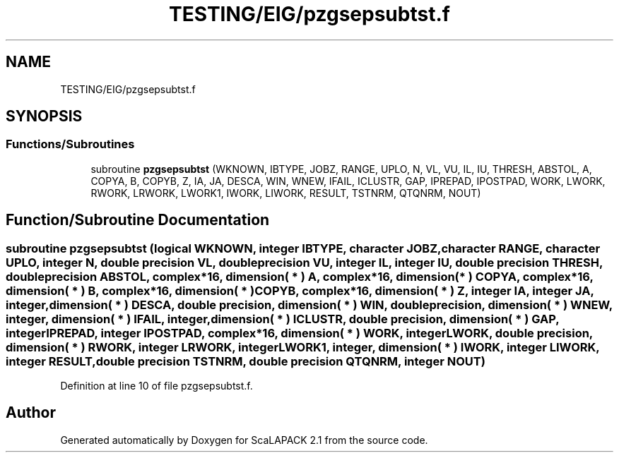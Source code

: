.TH "TESTING/EIG/pzgsepsubtst.f" 3 "Sat Nov 16 2019" "Version 2.1" "ScaLAPACK 2.1" \" -*- nroff -*-
.ad l
.nh
.SH NAME
TESTING/EIG/pzgsepsubtst.f
.SH SYNOPSIS
.br
.PP
.SS "Functions/Subroutines"

.in +1c
.ti -1c
.RI "subroutine \fBpzgsepsubtst\fP (WKNOWN, IBTYPE, JOBZ, RANGE, UPLO, N, VL, VU, IL, IU, THRESH, ABSTOL, A, COPYA, B, COPYB, Z, IA, JA, DESCA, WIN, WNEW, IFAIL, ICLUSTR, GAP, IPREPAD, IPOSTPAD, WORK, LWORK, RWORK, LRWORK, LWORK1, IWORK, LIWORK, RESULT, TSTNRM, QTQNRM, NOUT)"
.br
.in -1c
.SH "Function/Subroutine Documentation"
.PP 
.SS "subroutine pzgsepsubtst (logical WKNOWN, integer IBTYPE, character JOBZ, character RANGE, character UPLO, integer N, double precision VL, double precision VU, integer IL, integer IU, double precision THRESH, double precision ABSTOL, \fBcomplex\fP*16, dimension( * ) A, \fBcomplex\fP*16, dimension( * ) COPYA, \fBcomplex\fP*16, dimension( * ) B, \fBcomplex\fP*16, dimension( * ) COPYB, \fBcomplex\fP*16, dimension( * ) Z, integer IA, integer JA, integer, dimension( * ) DESCA, double precision, dimension( * ) WIN, double precision, dimension( * ) WNEW, integer, dimension( * ) IFAIL, integer, dimension( * ) ICLUSTR, double precision, dimension( * ) GAP, integer IPREPAD, integer IPOSTPAD, \fBcomplex\fP*16, dimension( * ) WORK, integer LWORK, double precision, dimension( * ) RWORK, integer LRWORK, integer LWORK1, integer, dimension( * ) IWORK, integer LIWORK, integer RESULT, double precision TSTNRM, double precision QTQNRM, integer NOUT)"

.PP
Definition at line 10 of file pzgsepsubtst\&.f\&.
.SH "Author"
.PP 
Generated automatically by Doxygen for ScaLAPACK 2\&.1 from the source code\&.

